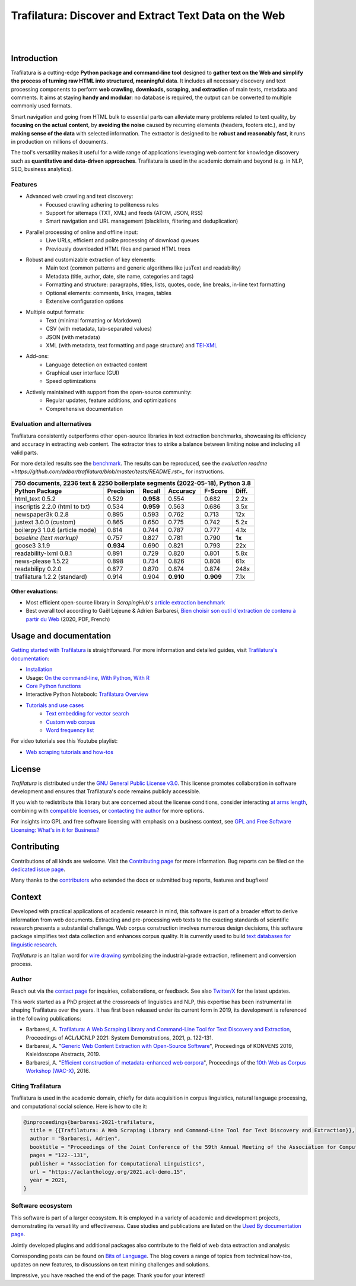 Trafilatura: Discover and Extract Text Data on the Web
======================================================


.. image:: docs/trafilatura-logo.png
   :alt: Trafilatura Logo
   :align: center
   :width: 60%

|

.. image:: https://img.shields.io/pypi/v/trafilatura.svg
    :target: https://pypi.python.org/pypi/trafilatura
    :alt: Python package

.. image:: https://img.shields.io/pypi/pyversions/trafilatura.svg
    :target: https://pypi.python.org/pypi/trafilatura
    :alt: Python versions

.. image:: https://readthedocs.org/projects/trafilatura/badge/?version=latest
    :target: http://trafilatura.readthedocs.org/en/latest/?badge=latest
    :alt: Documentation Status

.. image:: https://img.shields.io/codecov/c/github/adbar/trafilatura.svg
    :target: https://codecov.io/gh/adbar/trafilatura
    :alt: Code Coverage

.. image:: https://static.pepy.tech/badge/trafilatura/month
    :target: https://pepy.tech/project/trafilatura
    :alt: Downloads

.. image:: https://img.shields.io/badge/DOI-10.18653%2Fv1%2F2021.acl--demo.15-blue
    :target: https://aclanthology.org/2021.acl-demo.15/
    :alt: Reference DOI: 10.18653/v1/2021.acl-demo.15

|

.. image:: docs/trafilatura-demo.gif
    :alt: Demo as GIF image
    :align: center
    :width: 85%
    :target: https://trafilatura.readthedocs.org/


Introduction
------------


Trafilatura is a cutting-edge **Python package and command-line tool** designed to **gather text on the Web and simplify the process of turning raw HTML into structured, meaningful data**. It includes all necessary discovery and text processing components to perform **web crawling, downloads, scraping, and extraction** of main texts, metadata and comments. It aims at staying **handy and modular**: no database is required, the output can be converted to multiple commonly used formats.

Smart navigation and going from HTML bulk to essential parts can alleviate many problems related to text quality, by **focusing on the actual content**, by **avoiding the noise** caused by recurring elements (headers, footers etc.), and by **making sense of the data** with selected information. The extractor is designed to be **robust and reasonably fast**, it runs in production on millions of documents.

The tool's versatility makes it useful for a wide range of applications leveraging web content for knowledge discovery such as **quantitative and data-driven approaches**. Trafilatura is used in the academic domain and beyond (e.g. in NLP, SEO, business analytics).

Features
~~~~~~~~

- Advanced web crawling and text discovery:
   - Focused crawling adhering to politeness rules
   - Support for sitemaps (TXT, XML) and feeds (ATOM, JSON, RSS)
   - Smart navigation and URL management (blacklists, filtering and deduplication)
- Parallel processing of online and offline input:
   - Live URLs, efficient and polite processing of download queues
   - Previously downloaded HTML files and parsed HTML trees
- Robust and customizable extraction of key elements:
   - Main text (common patterns and generic algorithms like jusText and readability)
   - Metadata (title, author, date, site name, categories and tags)
   - Formatting and structure: paragraphs, titles, lists, quotes, code, line breaks, in-line text formatting
   - Optional elements: comments, links, images, tables
   - Extensive configuration options
- Multiple output formats:
   - Text (minimal formatting or Markdown)
   - CSV (with metadata, tab-separated values)
   - JSON (with metadata)
   - XML (with metadata, text formatting and page structure) and `TEI-XML <https://tei-c.org/>`_
- Add-ons:
   - Language detection on extracted content
   - Graphical user interface (GUI)
   - Speed optimizations
- Actively maintained with support from the open-source community:
   - Regular updates, feature additions, and optimizations
   - Comprehensive documentation


Evaluation and alternatives
~~~~~~~~~~~~~~~~~~~~~~~~~~~

Trafilatura consistently outperforms other open-source libraries in text extraction benchmarks, showcasing its efficiency and accuracy in extracting web content. The extractor tries to strike a balance between limiting noise and including all valid parts.

For more detailed results see the `benchmark <https://trafilatura.readthedocs.io/en/latest/evaluation.html>`_. The results can be reproduced, see the `evaluation readme <https://github.com/adbar/trafilatura/blob/master/tests/README.rst>_` for instructions.

=============================== =========  ========== ========= ========= ======
750 documents, 2236 text & 2250 boilerplate segments (2022-05-18), Python 3.8
--------------------------------------------------------------------------------
Python Package                  Precision  Recall     Accuracy  F-Score   Diff.
=============================== =========  ========== ========= ========= ======
html_text 0.5.2                 0.529      **0.958**  0.554     0.682     2.2x
inscriptis 2.2.0 (html to txt)  0.534      **0.959**  0.563     0.686     3.5x
newspaper3k 0.2.8               0.895      0.593      0.762     0.713     12x
justext 3.0.0 (custom)          0.865      0.650      0.775     0.742     5.2x
boilerpy3 1.0.6 (article mode)  0.814      0.744      0.787     0.777     4.1x
*baseline (text markup)*        0.757      0.827      0.781     0.790     **1x**
goose3 3.1.9                    **0.934**  0.690      0.821     0.793     22x
readability-lxml 0.8.1          0.891      0.729      0.820     0.801     5.8x
news-please 1.5.22              0.898      0.734      0.826     0.808     61x
readabilipy 0.2.0               0.877      0.870      0.874     0.874     248x
trafilatura 1.2.2 (standard)    0.914      0.904      **0.910** **0.909** 7.1x
=============================== =========  ========== ========= ========= ======

Other evaluations:
^^^^^^^^^^^^^^^^^^

- Most efficient open-source library in *ScrapingHub*'s `article extraction benchmark <https://github.com/scrapinghub/article-extraction-benchmark>`_
- Best overall tool according to Gaël Lejeune & Adrien Barbaresi, `Bien choisir son outil d'extraction de contenu à partir du Web <https://hal.archives-ouvertes.fr/hal-02768510v3/document>`_ (2020, PDF, French)


Usage and documentation
-----------------------

`Getting started with Trafilatura <https://trafilatura.readthedocs.io/en/latest/quickstart.html>`_ is straightforward. For more information and detailed guides, visit `Trafilatura's documentation <https://trafilatura.readthedocs.io/>`_:

- `Installation <https://trafilatura.readthedocs.io/en/latest/installation.html>`_
- Usage: `On the command-line <https://trafilatura.readthedocs.io/en/latest/usage-cli.html>`_, `With Python <https://trafilatura.readthedocs.io/en/latest/usage-python.html>`_, `With R <https://trafilatura.readthedocs.io/en/latest/usage-r.html>`_
- `Core Python functions <https://trafilatura.readthedocs.io/en/latest/corefunctions.html>`_
- Interactive Python Notebook: `Trafilatura Overview <docs/Trafilatura_Overview.ipynb>`_
- `Tutorials and use cases <https://trafilatura.readthedocs.io/en/latest/tutorials.html>`_
   - `Text embedding for vector search <https://trafilatura.readthedocs.io/en/latest/tutorial-epsilla.html>`_
   - `Custom web corpus <https://trafilatura.readthedocs.io/en/latest/tutorial0.html>`_
   - `Word frequency list <https://trafilatura.readthedocs.io/en/latest/tutorial1.html>`_

For video tutorials see this Youtube playlist:

- `Web scraping tutorials and how-tos <https://www.youtube.com/watch?v=8GkiOM17t0Q&list=PL-pKWbySIRGMgxXQOtGIz1-nbfYLvqrci>`_


License
-------

*Trafilatura* is distributed under the `GNU General Public License v3.0 <https://github.com/adbar/trafilatura/blob/master/LICENSE>`_. This license promotes collaboration in software development and ensures that Trafilatura's code remains publicly accessible.

If you wish to redistribute this library but are concerned about the license conditions, consider interacting `at arms length <https://www.gnu.org/licenses/gpl-faq.html#GPLInProprietarySystem>`_, combining with `compatible licenses <https://www.gnu.org/licenses/license-list.html#GPLCompatibleLicenses>`_, or `contacting the author <#author>`_ for more options.

For insights into GPL and free software licensing with emphasis on a business context, see `GPL and Free Software Licensing: What's in it for Business? <https://web.archive.org/web/20230127221311/https://www.techrepublic.com/article/gpl-and-free-software-licensing-whats-in-it-for-business/>`_


Contributing
------------

Contributions of all kinds are welcome. Visit the `Contributing page <https://github.com/adbar/trafilatura/blob/master/CONTRIBUTING.md>`_ for more information. Bug reports can be filed on the `dedicated issue page <https://github.com/adbar/trafilatura/issues>`_.

Many thanks to the `contributors <https://github.com/adbar/trafilatura/graphs/contributors>`_ who extended the docs or submitted bug reports, features and bugfixes!


Context
-------

Developed with practical applications of academic research in mind, this software is part of a broader effort to derive information from web documents. Extracting and pre-processing web texts to the exacting standards of scientific research presents a substantial challenge. Web corpus construction involves numerous design decisions, this software package simplifies text data collection and enhances corpus quality. It is currently used to build `text databases for linguistic research <https://www.dwds.de/d/k-web>`_.

*Trafilatura* is an Italian word for `wire drawing <https://en.wikipedia.org/wiki/Wire_drawing>`_ symbolizing the industrial-grade extraction, refinement and conversion process.


Author
~~~~~~

Reach out via the `contact page <https://adrien.barbaresi.eu/>`_ for inquiries, collaborations, or feedback. See also `Twitter/X <https://x.com/adbarbaresi>`_ for the latest updates.

This work started as a PhD project at the crossroads of linguistics and NLP, this expertise has been instrumental in shaping Trafilatura over the years. It has first been released under its current form in 2019, its development is referenced in the following publications:

- Barbaresi, A. `Trafilatura: A Web Scraping Library and Command-Line Tool for Text Discovery and Extraction <https://aclanthology.org/2021.acl-demo.15/>`_, Proceedings of ACL/IJCNLP 2021: System Demonstrations, 2021, p. 122-131.
-  Barbaresi, A. "`Generic Web Content Extraction with Open-Source Software <https://hal.archives-ouvertes.fr/hal-02447264/document>`_", Proceedings of KONVENS 2019, Kaleidoscope Abstracts, 2019.
-  Barbaresi, A. "`Efficient construction of metadata-enhanced web corpora <https://hal.archives-ouvertes.fr/hal-01371704v2/document>`_", Proceedings of the `10th Web as Corpus Workshop (WAC-X) <https://www.sigwac.org.uk/wiki/WAC-X>`_, 2016.


Citing Trafilatura
~~~~~~~~~~~~~~~~~~

Trafilatura is used in the academic domain, chiefly for data acquisition in corpus linguistics, natural language processing, and computational social science. Here is how to cite it:

.. image:: https://img.shields.io/badge/DOI-10.18653%2Fv1%2F2021.acl--demo.15-blue
    :target: https://aclanthology.org/2021.acl-demo.15/
    :alt: Reference DOI: 10.18653/v1/2021.acl-demo.15

.. image:: https://zenodo.org/badge/DOI/10.5281/zenodo.3460969.svg
   :target: https://doi.org/10.5281/zenodo.3460969
   :alt: Zenodo archive DOI: 10.5281/zenodo.3460969

.. code-block:: shell

    @inproceedings{barbaresi-2021-trafilatura,
      title = {{Trafilatura: A Web Scraping Library and Command-Line Tool for Text Discovery and Extraction}},
      author = "Barbaresi, Adrien",
      booktitle = "Proceedings of the Joint Conference of the 59th Annual Meeting of the Association for Computational Linguistics and the 11th International Joint Conference on Natural Language Processing: System Demonstrations",
      pages = "122--131",
      publisher = "Association for Computational Linguistics",
      url = "https://aclanthology.org/2021.acl-demo.15",
      year = 2021,
    }


Software ecosystem
~~~~~~~~~~~~~~~~~~

This software is part of a larger ecosystem. It is employed in a variety of academic and development projects, demonstrating its versatility and effectiveness. Case studies and publications are listed on the `Used By documentation page <https://trafilatura.readthedocs.io/en/latest/used-by.html>`_.

Jointly developed plugins and additional packages also contribute to the field of web data extraction and analysis:


.. image:: docs/software-ecosystem.png
    :alt: Software ecosystem
    :align: center
    :width: 65%



Corresponding posts can be found on `Bits of Language <https://adrien.barbaresi.eu/blog/tag/trafilatura.html>`_. The blog covers a range of topics from technical how-tos, updates on new features, to discussions on text mining challenges and solutions.

Impressive, you have reached the end of the page: Thank you for your interest!
